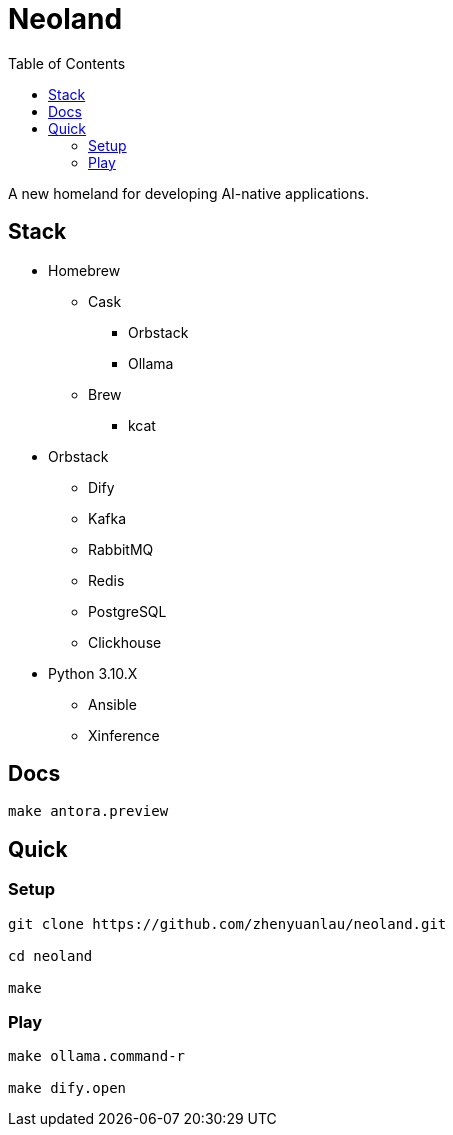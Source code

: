 = Neoland 
:toc: right

A new homeland for developing AI-native applications.

== Stack

* Homebrew
** Cask
*** Orbstack
*** Ollama
** Brew
*** kcat
* Orbstack
*** Dify
*** Kafka
*** RabbitMQ
*** Redis
*** PostgreSQL
*** Clickhouse
* Python 3.10.X
** Ansible
** Xinference

== Docs

```shell
make antora.preview
```

== Quick

=== Setup

[source, shell]
------

git clone https://github.com/zhenyuanlau/neoland.git

cd neoland

make
------

=== Play

[source, shell]
------

make ollama.command-r

make dify.open
------

